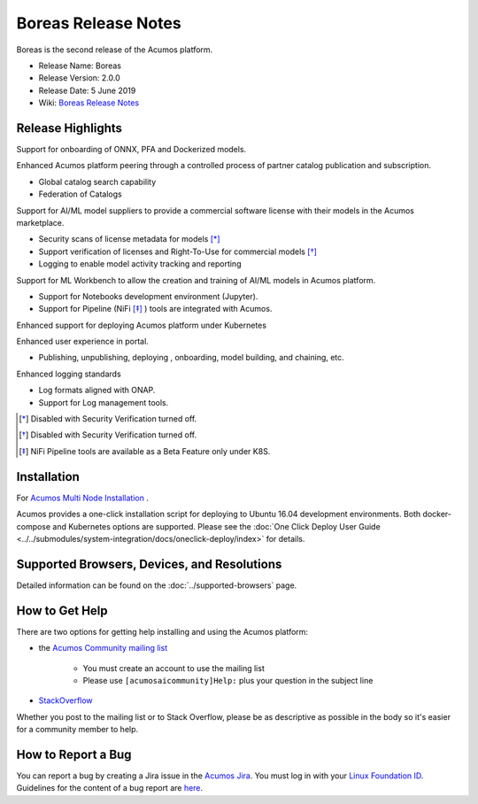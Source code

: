.. ===============LICENSE_START=======================================================
.. Acumos CC-BY-4.0
.. ===================================================================================
.. Copyright (C) 2017-2019 AT&T Intellectual Property & Tech Mahindra. All rights reserved.
.. ===================================================================================
.. This Acumos documentation file is distributed by AT&T and Tech Mahindra
.. under the Creative Commons Attribution 4.0 International License (the "License");
.. you may not use this file except in compliance with the License.
.. You may obtain a copy of the License at
..
.. http://creativecommons.org/licenses/by/4.0
..
.. This file is distributed on an "AS IS" BASIS,
.. WITHOUT WARRANTIES OR CONDITIONS OF ANY KIND, either express or implied.
.. See the License for the specific language governing permissions and
.. limitations under the License.
.. ===============LICENSE_END=========================================================

====================
Boreas Release Notes
====================
Boreas is the second release of the Acumos platform.

* Release Name: Boreas
* Release Version: 2.0.0
* Release Date: 5 June 2019
* Wiki: `Boreas Release Notes <https://wiki.acumos.org/display/REL/Acumos_Boreas_Release>`_ 

Release Highlights
==================

Support for onboarding of ONNX, PFA and Dockerized models.

Enhanced Acumos platform peering through a controlled process of partner catalog publication and subscription.

* Global catalog search capability
* Federation of Catalogs

Support for AI/ML model suppliers to provide a commercial software license with their models in the Acumos marketplace. 

* Security scans of license metadata for models [*]_
* Support verification of licenses and Right-To-Use for commercial models [*]_
* Logging to enable model activity tracking and reporting

Support for ML Workbench to allow the creation and training of AI/ML models in Acumos platform.        

* Support for Notebooks development environment (Jupyter).
* Support for Pipeline (NiFi [*]_ ) tools are integrated with Acumos.

Enhanced support for deploying Acumos platform under Kubernetes

Enhanced user experience in portal.

* Publishing, unpublishing, deploying , onboarding, model building, and chaining, etc.

Enhanced logging standards

* Log formats aligned with ONAP.
* Support for Log management tools. 

.. [*] Disabled with Security Verification turned off.
.. [*] Disabled with Security Verification turned off.
.. [*] NiFi Pipeline tools are available as a Beta Feature only under K8S.

Installation
============

For `Acumos Multi Node Installation <https://wiki.acumos.org/display/AC/Acumos+Installation>`_ .

Acumos provides a one-click installation script for deploying to Ubuntu 16.04
development environments. Both docker-compose and Kubernetes options are
supported. Please see the :doc:`One Click Deploy User Guide <../../submodules/system-integration/docs/oneclick-deploy/index>` for details.

Supported Browsers, Devices, and Resolutions
============================================
Detailed information can be found on the :doc:`../supported-browsers` page.

How to Get Help
===============
There are two options for getting help installing and using the Acumos platform:

* the `Acumos Community mailing list <https://lists.acumos.org/g/acumosaicommunity>`_

    * You must create an account to use the mailing list
    * Please use ``[acumosaicommunity]Help:`` plus your question in the subject line

* `StackOverflow <https://stackoverflow.com/search?q=acumos>`_

Whether you post to the mailing list or to Stack Overflow, please be as
descriptive as possible in the body so it's easier for a community member to
help.

How to Report a Bug
===================
You can report a bug by creating a Jira issue in the `Acumos Jira
<https://jira.acumos.org>`_. You must log in with your `Linux Foundation ID <https://identity.linuxfoundation.org>`_.
Guidelines for the content of a bug report are `here
<https://wiki.acumos.org/display/AC/Reporting+Bugs>`_.

